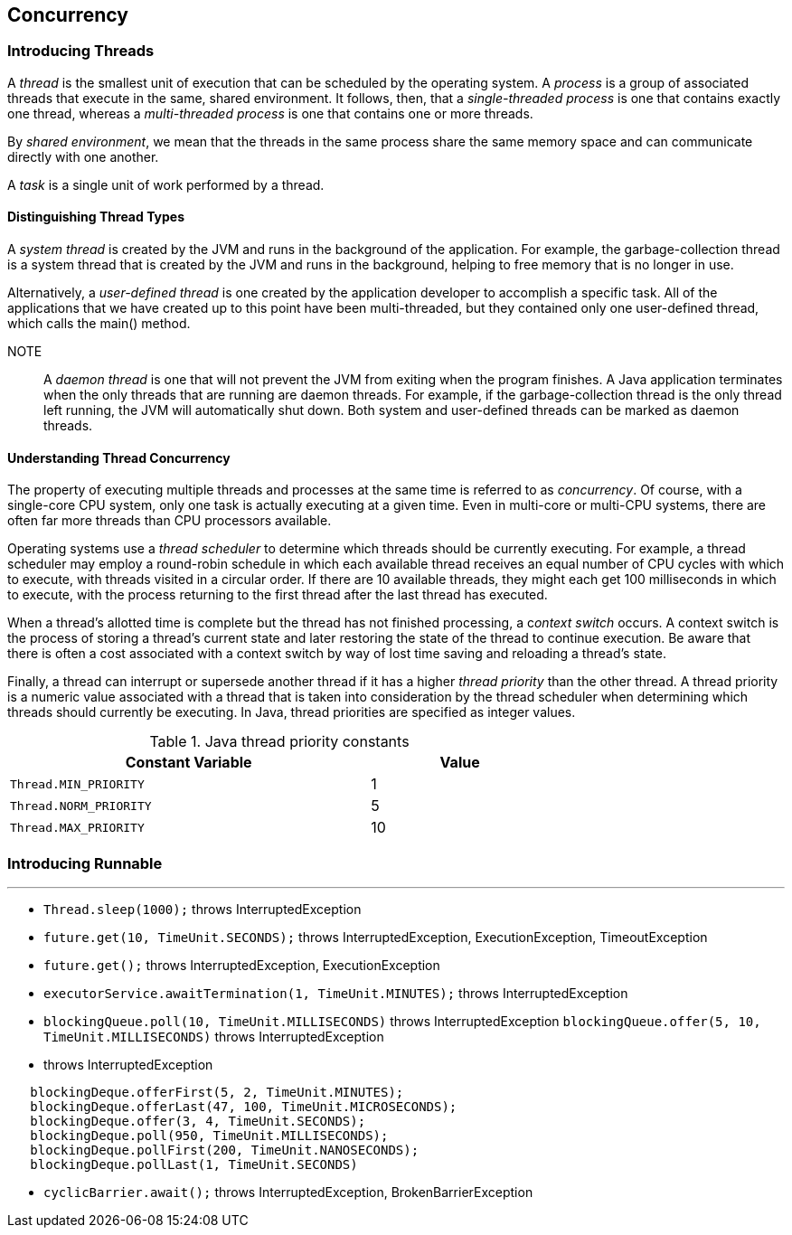 [[chapter-7]]
== Concurrency

=== Introducing Threads

A _thread_ is the smallest unit of execution that can be scheduled by the operating system.
A _process_ is a group of associated threads that execute in the same, shared environment.
It follows, then, that a __single-threaded process__ is one that contains exactly one thread, whereas a _multi-threaded process_ is one that contains one or more threads.

By _shared environment_, we mean that the threads in the same process share the same memory space and can communicate directly with one another.

A _task_ is a single unit of work performed by a thread.

==== Distinguishing Thread Types

A _system thread_ is created by the JVM and runs in the background of the application.
For example, the garbage-collection thread is a system thread that is created by the JVM and runs in the background, helping to free memory that is no longer in use.

Alternatively, a _user-defined thread_ is one created by the application developer to accomplish a specific task.
All of the applications that we have created up to this point have been multi-threaded, but they contained only one user-defined thread, which calls the main() method.

NOTE:: A _daemon thread_ is one that will not prevent the JVM from exiting when the program finishes.
A Java application terminates when the only threads that are running are daemon threads.
For example, if the garbage-collection thread is the only thread left running, the JVM will automatically shut down.
Both system and user-defined threads can be marked as daemon threads.

==== Understanding Thread Concurrency

The property of executing multiple threads and processes at the same time is referred to as _concurrency_.
Of course, with a single-core CPU system, only one task is actually executing at a given time.
Even in multi-core or multi-CPU systems, there are often far more threads than CPU processors available.

Operating systems use a _thread scheduler_ to determine which threads should be currently executing.
For example, a thread scheduler may employ a round-robin schedule in which each available thread receives an equal number of CPU cycles with which to execute, with threads visited in a circular order.
If there are 10 available threads, they might each get 100 milliseconds in which to execute, with the process returning to the first thread after the last thread has executed.

When a thread’s allotted time is complete but the thread has not finished processing, a c__ontext switch__ occurs.
A context switch is the process of storing a thread’s current state and later restoring the state of the thread to continue execution.
Be aware that there is often a cost associated with a context switch by way of lost time saving and reloading a thread’s state.

Finally, a thread can interrupt or supersede another thread if it has a higher _thread priority_ than the other thread.
A thread priority is a numeric value associated with a thread that is taken into consideration by the thread scheduler when determining which threads should currently be executing.
In Java, thread priorities are specified as integer values.

.Java thread priority constants
[stripes=even,cols="2a, 1",options="header",width="70%"]
|===
|Constant Variable |Value

|`Thread.MIN_PRIORITY`
|1

|`Thread.NORM_PRIORITY`
|5

|`Thread.MAX_PRIORITY`
|10
|===

=== Introducing Runnable

---

- `Thread.sleep(1000);` throws InterruptedException

- `future.get(10, TimeUnit.SECONDS);` throws InterruptedException, ExecutionException, TimeoutException

- `future.get();` throws InterruptedException, ExecutionException

- `executorService.awaitTermination(1, TimeUnit.MINUTES);` throws InterruptedException

- `blockingQueue.poll(10, TimeUnit.MILLISECONDS)` throws InterruptedException
  `blockingQueue.offer(5, 10, TimeUnit.MILLISECONDS)` throws InterruptedException

-  throws InterruptedException
[source,java]
----
   blockingDeque.offerFirst(5, 2, TimeUnit.MINUTES);
   blockingDeque.offerLast(47, 100, TimeUnit.MICROSECONDS);
   blockingDeque.offer(3, 4, TimeUnit.SECONDS);
   blockingDeque.poll(950, TimeUnit.MILLISECONDS);
   blockingDeque.pollFirst(200, TimeUnit.NANOSECONDS);
   blockingDeque.pollLast(1, TimeUnit.SECONDS)
----

- `cyclicBarrier.await();` throws InterruptedException, BrokenBarrierException
